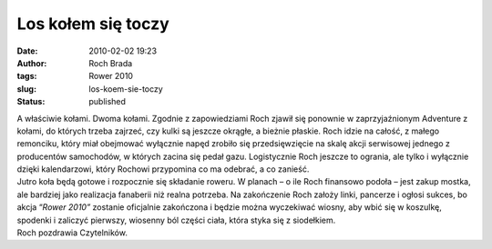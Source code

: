 Los kołem się toczy
###################
:date: 2010-02-02 19:23
:author: Roch Brada
:tags: Rower 2010
:slug: los-koem-sie-toczy
:status: published

| A właściwie kołami. Dwoma kołami. Zgodnie z zapowiedziami Roch zjawił się ponownie w zaprzyjaźnionym Adventure z kołami, do których trzeba zajrzeć, czy kulki są jeszcze okrągłe, a bieżnie płaskie. Roch idzie na całość, z małego remonciku, który miał obejmować wyłącznie napęd zrobiło się przedsięwzięcie na skalę akcji serwisowej jednego z producentów samochodów, w których zacina się pedał gazu. Logistycznie Roch jeszcze to ogrania, ale tylko i wyłącznie dzięki kalendarzowi, który Rochowi przypomina co ma odebrać, a co zanieść.
| Jutro koła będą gotowe i rozpocznie się składanie roweru. W planach – o ile Roch finansowo podoła – jest zakup mostka, ale bardziej jako realizacja fanaberii niż realna potrzeba. Na zakończenie Roch założy linki, pancerze i ogłosi sukces, bo akcja “\ *Rower 2010”* zostanie oficjalnie zakończona i będzie można wyczekiwać wiosny, aby wbić się w koszulkę, spodenki i zaliczyć pierwszy, wiosenny ból części ciała, która styka się z siodełkiem.
| Roch pozdrawia Czytelników.
